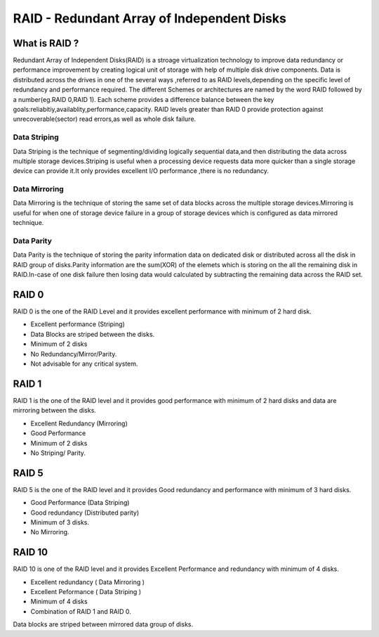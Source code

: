 =============================================
RAID - Redundant Array of Independent Disks
=============================================

------------------------------------------
What is RAID ?
------------------------------------------

Redundant Array of Independent Disks(RAID) is a stroage virtualization technology to improve data redundancy or performance improvement by creating logical unit of storage with help of multiple disk drive components.
Data is distributed across the drives in one of the several ways ,referred to as RAID levels,depending on the specific level of redundancy and performance required. The different Schemes or architectures are named by the word RAID followed by a number(eg.RAID 0,RAID 1). Each scheme provides a difference balance between the key goals:reliabitiy,availablity,performance,capacity. RAID levels greater than RAID 0 provide protection against unrecoverable(sector) read errors,as well as whole disk failure.


Data Striping
-------------------------------------------
Data Striping is the technique of segmenting/dividing logically sequential data,and then distributing the data across multiple storage devices.Striping is useful when a processing device requests data more quicker than a single storage device can provide it.It only provides excellent I/O performance ,there is no redundancy.

Data Mirroring
-------------------------------------------

Data Mirroring is the technique of storing the same set of data blocks across the multiple storage devices.Mirroring is useful for when one of storage device failure in a group of storage devices which is configured as data mirrored technique.

Data Parity
--------------------------------------------

Data Parity is the technique of storing the parity information data on dedicated disk or distributed across all the disk in RAID group of disks.Parity information are the sum(XOR) of the elemets which is storing on the all the remaining disk in RAID.In-case of one disk failure then losing data would calculated by subtracting the remaining data across the RAID set.

-----------------
RAID 0
-----------------

RAID 0 is the one of the RAID Level and it provides excellent performance with minimum of 2 hard disk. 

- Excellent performance (Striping)
- Data Blocks are striped between the disks.
- Minimum of 2 disks
- No Redundancy/Mirror/Parity.
- Not advisable for any critical system.


-------------------------
RAID 1
-------------------------

RAID 1 is the one of the RAID level and it provides good performance with minimum of 2 hard disks and data are mirroring between the disks.

- Excellent Redundancy (Mirroring)
- Good Performance
- Minimum of 2 disks
- No Striping/ Parity.

---------------------------
RAID 5
---------------------------

RAID 5 is the one of the RAID level and it provides Good redundancy and performance with minimum of 3 hard disks.

- Good Performance (Data Striping)
- Good redundancy (Distributed parity)
- Minimum of 3 disks.
- No Mirroring.

---------------------------
RAID 10
---------------------------

RAID 10 is one of the RAID level and it provides Excellent Performance and redundancy with minimum of 4 disks.

- Excellent redundancy ( Data Mirroring )
- Excellent Peformance ( Data Striping )
- Minimum of 4 disks
- Combination of RAID 1 and RAID 0.

Data blocks are striped between mirrored data group of disks.

